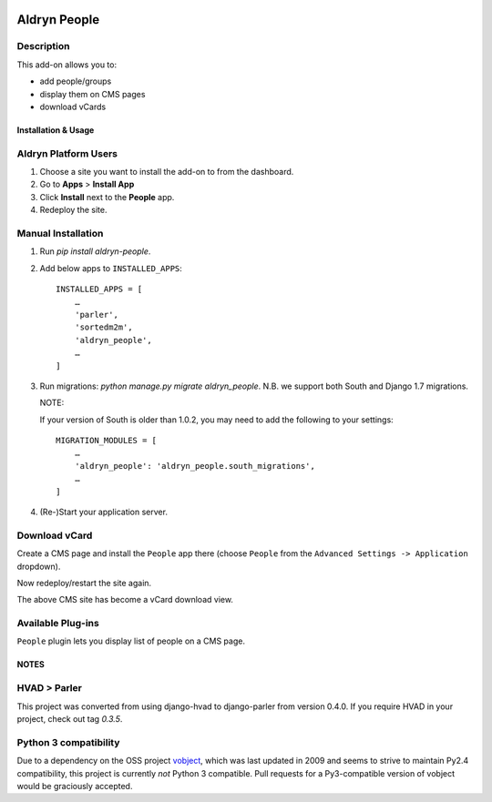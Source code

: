 .. image:: https://travis-ci.org/divio/django-cms.svg?branch=develop
    :target: https://travis-ci.org/divio/django-cms
.. image:: https://img.shields.io/coveralls/aldryn/aldryn-people.svg
    :target: https://coveralls.io/r/aldryn/aldryn-people

===============
Aldryn People
===============


Description
~~~~~~~~~~~

This add-on allows you to:

- add people/groups
- display them on CMS pages
- download vCards


Installation & Usage
--------------------


Aldryn Platform Users
~~~~~~~~~~~~~~~~~~~~~

1) Choose a site you want to install the add-on to from the dashboard.

2) Go to **Apps** > **Install App**

3) Click **Install** next to the **People** app.

4) Redeploy the site.


Manual Installation
~~~~~~~~~~~~~~~~~~~

1) Run `pip install aldryn-people`.

2) Add below apps to ``INSTALLED_APPS``: ::

    INSTALLED_APPS = [
        …
        'parler',
        'sortedm2m',
        'aldryn_people',
        …
    ]

3) Run migrations: `python manage.py migrate aldryn_people`. N.B. we support
   both South and Django 1.7 migrations.

   NOTE: ::

   If your version of South is older than 1.0.2, you may need to add the
   following to your settings: ::

       MIGRATION_MODULES = [
           …
           'aldryn_people': 'aldryn_people.south_migrations',
           …
       ]

4) (Re-)Start your application server.

Download vCard
~~~~~~~~~~~~~~

Create a CMS page and install the ``People`` app there (choose ``People`` from
the ``Advanced Settings -> Application`` dropdown).

Now redeploy/restart the site again.

The above CMS site has become a vCard download view.


Available Plug-ins
~~~~~~~~~~~~~~~~~~

``People`` plugin lets you display list of people on a CMS page.


NOTES
-----


HVAD > Parler
~~~~~~~~~~~~~

This project was converted from using django-hvad to django-parler from version
0.4.0. If you require HVAD in your project, check out tag `0.3.5`.


Python 3 compatibility
~~~~~~~~~~~~~~~~~~~~~~

Due to a dependency on the OSS project vobject_, which was last updated in 2009
and seems to strive to maintain Py2.4 compatibility, this project is currently
*not* Python 3 compatible. Pull requests for a Py3-compatible version of vobject
would be graciously accepted.

.. _vobject: http://vobject.skyhouseconsulting.com/
